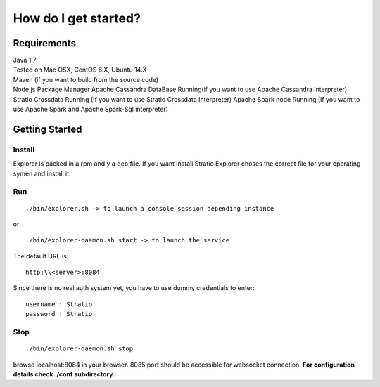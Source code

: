 =====================
How do I get started?
=====================

Requirements
------------

| Java 1.7
| Tested on Mac OSX, CentOS 6.X, Ubuntu 14.X
| Maven (if you want to build from the source code)
| Node.js Package Manager Apache Cassandra DataBase Running(if you want
  to use Apache Cassandra Interpreter) Stratio Crossdata Running (If you
  want to use Stratio Crossdata Interpreter) Apache Spark node Running
  (If you want to use Apache Spark and Apache Spark-Sql interpreter)

Getting Started
---------------

Install
~~~~~

Explorer is packed in a rpm and y a deb file. If you want install Stratio Explorer choses the correct file for your operating symen and install it.


Run
~~~

::

    ./bin/explorer.sh -> to launch a console session depending instance

or

::

    ./bin/explorer-daemon.sh start -> to launch the service

The default URL is:

::

    http:\\<server>:8084

Since there is no real auth system yet, you have to use dummy
credentials to enter:

::

    username : Stratio
    password : Stratio

Stop
~~~~

::

    ./bin/explorer-daemon.sh stop

browse localhost:8084 in your browser. 8085 port should be accessible
for websocket connection. **For configuration details check ./conf
subdirectory.**